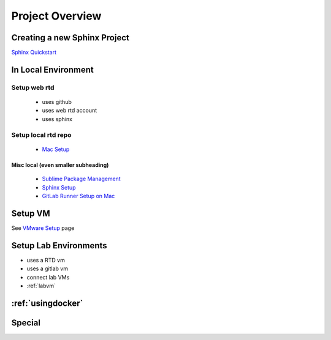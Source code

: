 ****************
Project Overview
****************

Creating a new Sphinx Project
=============================

`Sphinx Quickstart <https://docs.readthedocs.io/en/latest/intro/getting-started-with-sphinx.html>`_


In Local Environment
====================

Setup web rtd
-------------
	
   * uses github
   * uses web rtd account
   * uses sphinx


Setup local rtd repo
--------------------
   
   * `Mac Setup`_

.. _Mac Setup: macsetup.html
	

Misc local (even smaller subheading)
~~~~~~~~~~~~~~~~~~~~~~~~~~~~~~~~~~~~

   * `Sublime Package Management`_
   * `Sphinx Setup`_
   * `GitLab Runner Setup on Mac <https://docs.gitlab.com/runner/install/osx.html>`_
     
.. _Sublime Package Management: sublimepkgmgmt.html
.. _Sphinx Setup: sphinxsetup.html


Setup VM
========

See `VMware Setup`_ page

.. _VMWare Setup: vmwaresetup.html


Setup Lab Environments
======================

* uses a RTD vm
* uses a gitlab vm
* connect lab VMs
* :ref:`labvm`

:ref:`usingdocker`
==================

Special 
========